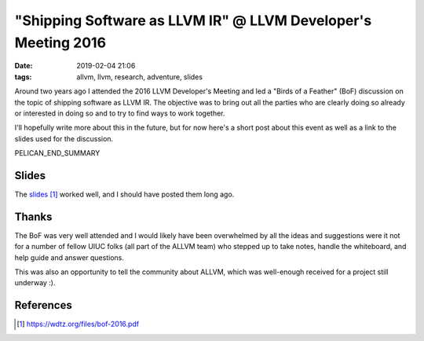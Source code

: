 "Shipping Software as LLVM IR" @ LLVM Developer's Meeting 2016
##############################################################

:date: 2019-02-04 21:06
:tags: allvm, llvm, research, adventure, slides

Around two years ago I attended the 2016 LLVM Developer's Meeting
and led a "Birds of a Feather" (BoF) discussion on the topic
of shipping software as LLVM IR.  The objective was to bring out
all the parties who are clearly doing so already or interested in doing so
and to try to find ways to work together.

I'll hopefully write more about this in the future,
but for now here's a short post about this event as well as
a link to the slides used for the discussion.

PELICAN_END_SUMMARY

Slides
------
The `slides`_ worked well, and I should have posted them long ago.

Thanks
-------
The BoF was very well attended and I would likely have been overwhelmed
by all the ideas and suggestions were it not for a number of
fellow UIUC folks (all part of the ALLVM team) who stepped up to
take notes, handle the whiteboard, and help guide and answer questions.

This was also an opportunity to tell the community about ALLVM,
which was well-enough received for a project still underway :).


References
----------
.. target-notes::


.. _slides: https://wdtz.org/files/bof-2016.pdf

